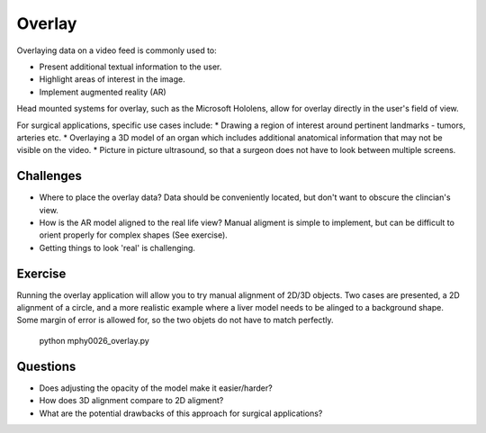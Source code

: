 .. _SummerSchoolOverlay:

Overlay
=======

Overlaying data on a video feed is commonly used to:

* Present additional textual information to the user.
* Highlight areas of interest in the image.
* Implement augmented reality (AR)

.. raw:: html

    <iframe width="560" height="315" src="https://www.youtube.com/watch?v=zzcdPA6qYAU" frameborder="0" allow="accelerometer; autoplay; encrypted-media; gyroscope; picture-in-picture" allowfullscreen></iframe>

Head mounted systems for overlay, such as the Microsoft Hololens, allow for overlay directly in the user's field of view.

.. raw:: html

    <iframe width="560" height="315" src="https://www.youtube.com/embed/loGxO3L7rFE" frameborder="0" allow="accelerometer; autoplay; encrypted-media; gyroscope; picture-in-picture" allowfullscreen></iframe>

For surgical applications, specific use cases include:
* Drawing a region of interest around pertinent landmarks - tumors, arteries etc.
* Overlaying a 3D model of an organ which includes additional anatomical information that may not be visible on the video.
* Picture in picture ultrasound, so that a surgeon does not have to look between multiple screens.


Challenges
^^^^^^^^^^
* Where to place the overlay data? Data should be conveniently located, but don't want to obscure the clincian's view.
* How is the AR model aligned to the real life view? Manual aligment is simple to implement, but can be difficult to orient properly for complex shapes (See exercise).
* Getting things to look 'real' is challenging.


Exercise
^^^^^^^^

Running the overlay application will allow you to try manual alignment of 2D/3D objects.
Two cases are presented, a 2D alignment of a circle, and a more realistic example where a liver model needs to be alinged to a background shape. Some margin of error is allowed for, so the two objets do not have to match perfectly.


    python mphy0026_overlay.py

.. image:: overlay_circle.gif
.. image:: overlay_liver.gif

Questions
^^^^^^^^^

* Does adjusting the opacity of the model make it easier/harder?
* How does 3D alignment compare to 2D aligment?
* What are the potential drawbacks of this approach for surgical applications?
